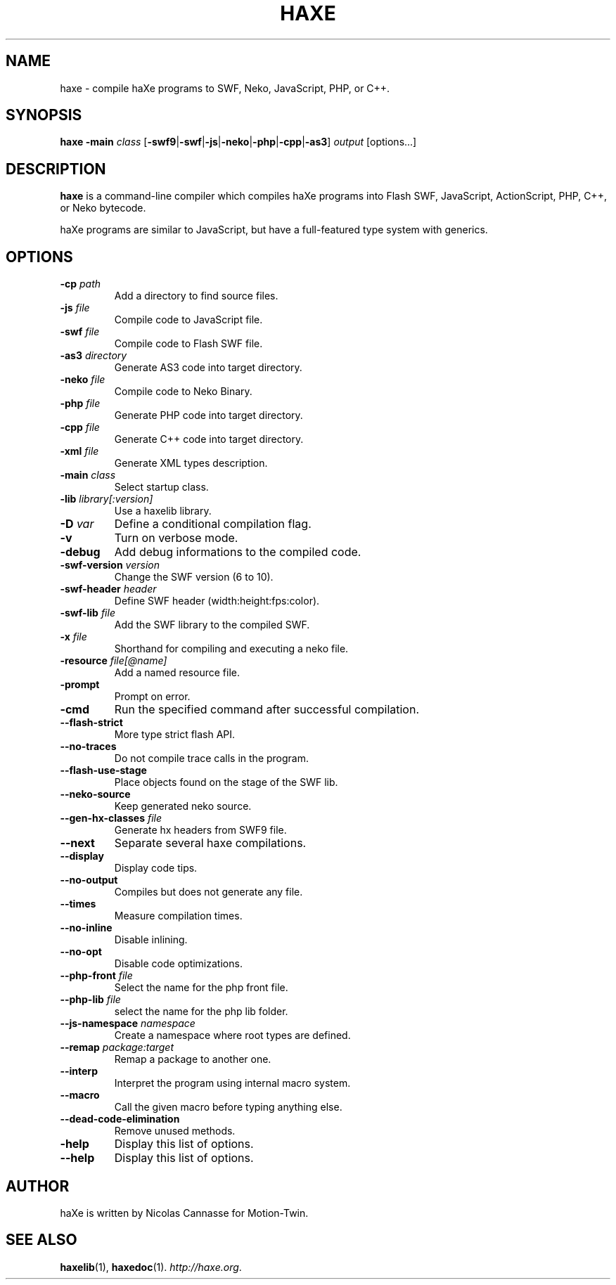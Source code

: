 .TH HAXE 1 "Feb 06, 2011" ""
.SH NAME
haxe \- compile haXe programs to SWF, Neko, JavaScript, PHP, or C++.
.SH SYNOPSIS
\fBhaxe\fR \fB-main\fR \fIclass\fR [\fB-swf9\fR|\fB-swf\fR|\fB-js\fR|\fB-neko\fR|\fB-php\fR|\fB-cpp\fR|\fB-as3\fR] \fIoutput\fR [options...]
.SH DESCRIPTION
.B haxe
is a command-line compiler which compiles haXe programs into Flash SWF,
JavaScript, ActionScript, PHP, C++, or Neko bytecode.
.PP
haXe programs are similar to JavaScript, but have a full-featured type
system with generics.
.SH OPTIONS
.TP
.BI "\-cp " path
Add a directory to find source files.
.TP
.BI "\-js " file
Compile code to JavaScript file.
.TP
.BI "\-swf " file
Compile code to Flash SWF file.
.TP
.BI "\-as3 " directory
Generate AS3 code into target directory.
.TP
.BI "\-neko " file
Compile code to Neko Binary.
.TP
.BI "\-php " file
Generate PHP code into target directory.
.TP
.BI "\-cpp " file
Generate C++ code into target directory.
.TP
.BI "\-xml " file
Generate XML types description.
.TP
.BI "\-main " class
Select startup class.
.TP
.BI "\-lib " library[:version]
Use a haxelib library.
.TP
.BI "\-D " var
Define a conditional compilation flag.
.TP
.B "\-v"
Turn on verbose mode.
.TP
.B "\-debug"
Add debug informations to the compiled code.
.TP
.BI "\-swf\-version " version
Change the SWF version (6 to 10).
.TP
.BI "\-swf\-header " header
Define SWF header (width:height:fps:color).
.TP
.BI "\-swf\-lib " file
Add the SWF library to the compiled SWF.
.TP
.BI "\-x " file
Shorthand for compiling and executing a neko file.
.TP
.BI "\-resource " file[@name]
Add a named resource file.
.TP
.B "\-prompt"
Prompt on error.
.TP
.B "\-cmd"
Run the specified command after successful compilation.
.TP
.B "\-\-flash\-strict"
More type strict flash API.
.TP
.B "\-\-no\-traces"
Do not compile trace calls in the program.
.TP
.B "\-\-flash\-use\-stage"
Place objects found on the stage of the SWF lib.
.TP
.B "\-\-neko\-source"
Keep generated neko source.
.TP
.BI "\-\-gen\-hx\-classes " file
Generate hx headers from SWF9 file.
.TP
.B "\-\-next"
Separate several haxe compilations.
.TP
.B "\-\-display"
Display code tips.
.TP
.B "\-\-no\-output"
Compiles but does not generate any file.
.TP
.B "\-\-times"
Measure compilation times.
.TP
.B "\-\-no-inline"
Disable inlining.
.TP
.B "\-\-no-opt"
Disable code optimizations.
.TP
.BI "\-\-php-front " file
Select the name for the php front file.
.TP
.BI "\-\-php-lib " file
select the name for the php lib folder.
.TP
.BI "\-\-js\-namespace " namespace
Create a namespace where root types are defined.
.TP
.BI "\-\-remap " package:target
Remap a package to another one.
.TP
.B "\-\-interp"
Interpret the program using internal macro system.
.TP
.B "\-\-macro"
Call the given macro before typing anything else.
.TP
.B "\-\-dead-code-elimination"
Remove unused methods.
.TP
.B "\-help"
Display this list of options.
.TP
.B "\-\-help"
Display this list of options.
.SH AUTHOR
haXe is written by Nicolas Cannasse for Motion-Twin.
.SH SEE ALSO
.BR "haxelib" (1),
.BR "haxedoc" (1).
.IR "http://haxe.org" .
